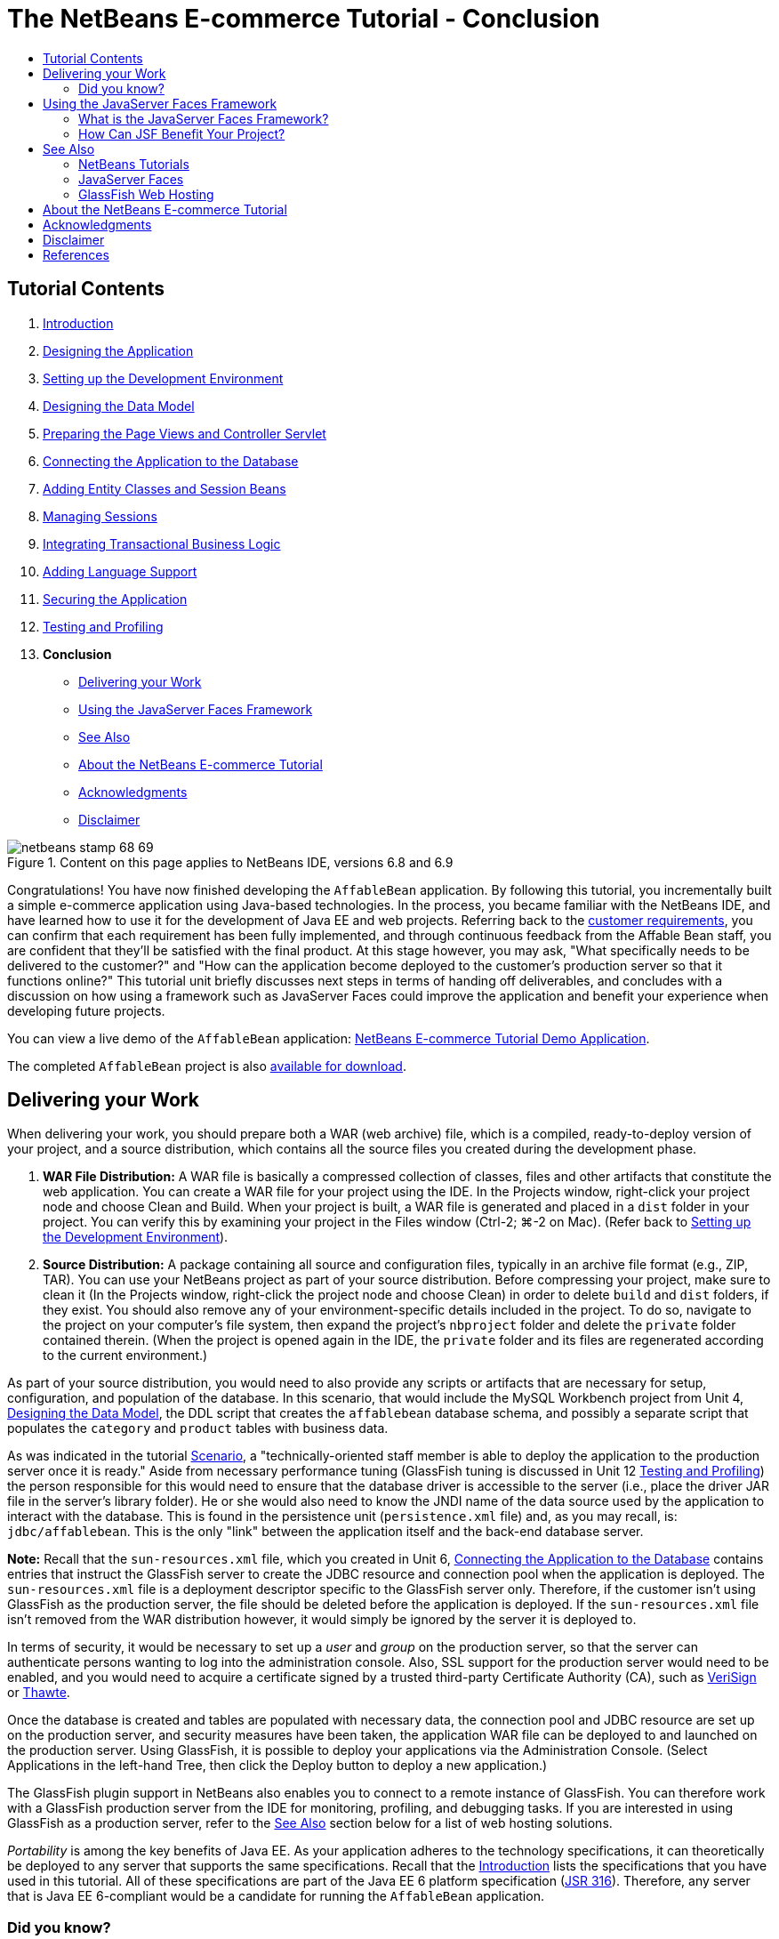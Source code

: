// 
//     Licensed to the Apache Software Foundation (ASF) under one
//     or more contributor license agreements.  See the NOTICE file
//     distributed with this work for additional information
//     regarding copyright ownership.  The ASF licenses this file
//     to you under the Apache License, Version 2.0 (the
//     "License"); you may not use this file except in compliance
//     with the License.  You may obtain a copy of the License at
// 
//       http://www.apache.org/licenses/LICENSE-2.0
// 
//     Unless required by applicable law or agreed to in writing,
//     software distributed under the License is distributed on an
//     "AS IS" BASIS, WITHOUT WARRANTIES OR CONDITIONS OF ANY
//     KIND, either express or implied.  See the License for the
//     specific language governing permissions and limitations
//     under the License.
//

= The NetBeans E-commerce Tutorial - Conclusion
:jbake-type: tutorial
:jbake-tags: tutorials 
:jbake-status: published
:icons: font
:syntax: true
:source-highlighter: pygments
:toc: left
:toc-title:
:description: The NetBeans E-commerce Tutorial - Conclusion - Apache NetBeans
:keywords: Apache NetBeans, Tutorials, The NetBeans E-commerce Tutorial - Conclusion


== Tutorial Contents

1. xref:intro.adoc[+Introduction+]
2. xref:design.adoc[+Designing the Application+]
3. xref:setup-dev-environ.adoc[+Setting up the Development Environment+]
4. xref:data-model.adoc[+Designing the Data Model+]
5. xref:page-views-controller.adoc[+Preparing the Page Views and Controller Servlet+]
6. xref:connect-db.adoc[+Connecting the Application to the Database+]
7. xref:entity-session.adoc[+Adding Entity Classes and Session Beans+]
8. xref:manage-sessions.adoc[+Managing Sessions+]
9. xref:transaction.adoc[+Integrating Transactional Business Logic+]
10. xref:language.adoc[+Adding Language Support+]
11. xref:security.adoc[+Securing the Application+]
12. xref:test-profile.adoc[+Testing and Profiling+]
13. *Conclusion*
* <<deliver,Delivering your Work>>
* <<framework,Using the JavaServer Faces Framework>>
* <<seeAlso,See Also>>
* <<about,About the NetBeans E-commerce Tutorial>>
* <<acknowledge,Acknowledgments>>
* <<disclaimer,Disclaimer>>

image::../../../../images_www/articles/68/netbeans-stamp-68-69.png[title="Content on this page applies to NetBeans IDE, versions 6.8 and 6.9"]

Congratulations! You have now finished developing the `AffableBean` application. By following this tutorial, you incrementally built a simple e-commerce application using Java-based technologies. In the process, you became familiar with the NetBeans IDE, and have learned how to use it for the development of Java EE and web projects. Referring back to the xref:design.adoc#requirements[+customer requirements+], you can confirm that each requirement has been fully implemented, and through continuous feedback from the Affable Bean staff, you are confident that they'll be satisfied with the final product. At this stage however, you may ask, "What specifically needs to be delivered to the customer?" and "How can the application become deployed to the customer's production server so that it functions online?" This tutorial unit briefly discusses next steps in terms of handing off deliverables, and concludes with a discussion on how using a framework such as JavaServer Faces could improve the application and benefit your experience when developing future projects.

You can view a live demo of the `AffableBean` application: link:http://services.netbeans.org/AffableBean/[+NetBeans E-commerce Tutorial Demo Application+].

The completed `AffableBean` project is also link:https://netbeans.org/projects/samples/downloads/download/Samples%252FJavaEE%252Fecommerce%252FAffableBean_complete.zip[+available for download+].



[[deliver]]
== Delivering your Work

When delivering your work, you should prepare both a WAR (web archive) file, which is a compiled, ready-to-deploy version of your project, and a source distribution, which contains all the source files you created during the development phase.

1. *WAR File Distribution:* A WAR file is basically a compressed collection of classes, files and other artifacts that constitute the web application. You can create a WAR file for your project using the IDE. In the Projects window, right-click your project node and choose Clean and Build. When your project is built, a WAR file is generated and placed in a `dist` folder in your project. You can verify this by examining your project in the Files window (Ctrl-2; ⌘-2 on Mac). (Refer back to xref:setup-dev-environ.adoc#run[+Setting up the Development Environment+]).
2. *Source Distribution:* A package containing all source and configuration files, typically in an archive file format (e.g., ZIP, TAR). You can use your NetBeans project as part of your source distribution. Before compressing your project, make sure to clean it (In the Projects window, right-click the project node and choose Clean) in order to delete `build` and `dist` folders, if they exist. You should also remove any of your environment-specific details included in the project. To do so, navigate to the project on your computer's file system, then expand the project's `nbproject` folder and delete the `private` folder contained therein. (When the project is opened again in the IDE, the `private` folder and its files are regenerated according to the current environment.)

As part of your source distribution, you would need to also provide any scripts or artifacts that are necessary for setup, configuration, and population of the database. In this scenario, that would include the MySQL Workbench project from Unit 4, xref:data-model.adoc[+Designing the Data Model+], the DDL script that creates the `affablebean` database schema, and possibly a separate script that populates the `category` and `product` tables with business data.

As was indicated in the tutorial xref:design.adoc#scenario[+Scenario+], a "technically-oriented staff member is able to deploy the application to the production server once it is ready." Aside from necessary performance tuning (GlassFish tuning is discussed in Unit 12 xref:test-profile.adoc#glassFishTune[+Testing and Profiling+]) the person responsible for this would need to ensure that the database driver is accessible to the server (i.e., place the driver JAR file in the server's library folder). He or she would also need to know the JNDI name of the data source used by the application to interact with the database. This is found in the persistence unit (`persistence.xml` file) and, as you may recall, is: `jdbc/affablebean`. This is the only "link" between the application itself and the back-end database server.

*Note:* Recall that the `sun-resources.xml` file, which you created in Unit 6, xref:connect-db.adoc#createConnPoolDataSource[+Connecting the Application to the Database+] contains entries that instruct the GlassFish server to create the JDBC resource and connection pool when the application is deployed. The `sun-resources.xml` file is a deployment descriptor specific to the GlassFish server only. Therefore, if the customer isn't using GlassFish as the production server, the file should be deleted before the application is deployed. If the `sun-resources.xml` file isn't removed from the WAR distribution however, it would simply be ignored by the server it is deployed to.

In terms of security, it would be necessary to set up a _user_ and _group_ on the production server, so that the server can authenticate persons wanting to log into the administration console. Also, SSL support for the production server would need to be enabled, and you would need to acquire a certificate signed by a trusted third-party Certificate Authority (CA), such as link:http://www.verisign.com[+VeriSign+] or link:http://www.thawte.com/[+Thawte+].

Once the database is created and tables are populated with necessary data, the connection pool and JDBC resource are set up on the production server, and security measures have been taken, the application WAR file can be deployed to and launched on the production server. Using GlassFish, it is possible to deploy your applications via the Administration Console. (Select Applications in the left-hand Tree, then click the Deploy button to deploy a new application.)

The GlassFish plugin support in NetBeans also enables you to connect to a remote instance of GlassFish. You can therefore work with a GlassFish production server from the IDE for monitoring, profiling, and debugging tasks. If you are interested in using GlassFish as a production server, refer to the <<seeAlso,See Also>> section below for a list of web hosting solutions.

_Portability_ is among the key benefits of Java EE. As your application adheres to the technology specifications, it can theoretically be deployed to any server that supports the same specifications. Recall that the xref:intro.adoc#jcp[+Introduction+] lists the specifications that you have used in this tutorial. All of these specifications are part of the Java EE 6 platform specification (link:http://jcp.org/en/jsr/summary?id=316[+JSR 316+]). Therefore, any server that is Java EE 6-compliant would be a candidate for running the `AffableBean` application.



=== Did you know?

The NetBeans IDE began as a student project (originally called Xelfi) at Charles University in Prague, Czech Republic in 1996. The goal was to write a Delphi-like Java IDE. Xelfi was the first Java IDE written in Java, with its first pre-releases in 1997.

NetBeans was later purchased by Sun Microsystems in 1999, and shortly thereafter became Sun's first sponsored open source project.

In June 2000, the initial netbeans.org website was launched. You can view an archived version of the site at: link:http://web.archive.org/web/20000815061212/https://netbeans.org/index.html[+http://web.archive.org/web/20000815061212/https://netbeans.org/index.html+]

For more information, see link:https://netbeans.org/about/history.html[+A Brief History of NetBeans+].




[[framework]]
== Using the JavaServer Faces Framework

Having developed a Java web application from scratch puts you in a great position to begin appreciating how a framework can benefit your work. This section briefly introduces the JavaServer Faces (JSF) framework, then examines the advantages of applying the framework to the `AffableBean` application.

* <<whatJSF,What is the JavaServer Faces Framework?>>
* <<benefitJSF,How Can JSF Benefit Your Project?>>


[[whatJSF]]
=== What is the JavaServer Faces Framework?

The JavaServer Faces framework (link:http://jcp.org/en/jsr/detail?id=314[+JSR 314+]) is an integral part of the Java EE platform and aims to facilitate web development by providing the following:

* *a user interface component model:* JSF includes a standard component API, which enables you to use and create custom UI components for your applications. A _UI component_ is a widget that has a specific appearance and guarantees certain behavior. For example, this can be a simple text field that includes built-in data validation and conversion with accompanying error messages, or it can be a complex data table that interacts with a back-end data store and offers scrolling and column sorting for users. Being able to reuse UI components for your application's interface (or acquire custom components from third-party vendors) becomes increasingly important as your application grows in size and complexity.
* *an MVC development infrastructure:* The framework provides a `FacesServlet` which works behind the scenes to dispatch requests to their appropriate handlers (usually _backing beans_ that you create). You author page views using Facelets, the default view handler technology for JSF 2.0. These features, when operating in tandem with JSF's _request processing lifecycle_ (described below), encourage your work to adhere to the MVC paradigm.

The JSF framework manages the request-response cycle by automating events that typically need to occur for each client request. These events are qualified into six distinct phases that are together known as the _JSF request processing lifecycle_. The book, link:http://www.amazon.com/JavaServer-Faces-2-0-Complete-Reference/dp/0071625097/ref=pd_bxgy_b_img_a[+JavaServer Faces 2.0: The Complete Reference+] by Ed Burns and Chris Schalk, describes the lifecycle phases as follows:

[NOTE]
====
_[T]he request processing lifecycle performs all of the necessary back-end processing for which one would otherwise have to write his or her own code. The lifecycle directs the processing of incoming request parameters, and it manages a server-side set of UI components and synchronizes them to what the user sees in a client browser. It also satisfies follow-up requests for images, style sheets, scripts, and other kinds of resources required to complete the rendering of the UI._^<<footnote1,[1]>>^
====

The six lifecycle phases, according to link:http://www.amazon.com/JavaServer-Faces-2-0-Complete-Reference/dp/0071625097/ref=pd_bxgy_b_img_a[+JavaServer Faces 2.0+], are defined as follows:

1. *Create or Restore View:* Restores or creates a server-side component tree (View) in memory to represent the UI information from a client.
2. *Apply Request Values:* Updates the server-side components with fresh data from the client.
3. *Process Validations:* Performs validation and data type conversion on the new data.
4. *Update Model Values:* Updates any server-side Model objects with new data.
5. *Invoke Application:* Invokes any application logic needed to fulfill the request and navigate to a new page if needed.
6. *Render Response:* Saves state and renders a response to the requesting client.^<<footnote2,[2]>>^

image::images/jsf-request-processing-lifecycle.png[title="The JSF request processing lifecycle"]

One important concept of the JSF framework is the server-side UI component tree, or Faces _View_. This component tree is built and maintained in server memory for each client request, and is primarily associated with the first and last phases of the request processing lifecycle depicted above. Consequently, the application is able to maintain state between requests in a way that doesn't involve any manual coding on the part of the developer. In other words, the request processing lifecycle handles synchronization between the server-side View and that which is presented to the client. This enables you, the Java web developer, to focus on code that is specific to your business problem.


[[benefitJSF]]
=== How Can JSF Benefit Your Project?

To understand JSF's benefits, let's take a second look at the `AffableBean` project and consider how the framework could be applied.


==== Strong Templating Support

Rather than creating your application page views in JSP pages, you'd be using Facelets technology instead.^<<footnote3,[3]>>^ Facelets is a first-rate templating technology that enables you to maximize markup reuse and reduce redundancy in your page views. Also, because Facelets pages use the `.xhtml` file extension, you are able prepare views using standard XHTML syntax.

In the `AffableBean` project, we took measures to reduce redundancy by factoring out the header and footer markup for all page views into separate JSP fragment files, and then included them in views by using the `<include-prelude>` and `<include-coda>` elements in the deployment descriptor. Aside from the header, the layouts for each of the application's five page views were unique. However, many websites maintain the same layout across multiple pages. This is where templating comes in especially handy.

With Facelets templating, you have more control over which portions of markup get displayed for individual page views. For example, you could create a template layout that is common to all page views, and insert view-specific content into the template to render your views. In this manner, you could specify a title for each page view. (Notice that in the `AffableBean` application, the title remains the same for all page views.)


==== No Need to Handle Incoming Request Parameters

Upon reexamining the `AffableBean`'s `ControllerServlet`, you can see that each time we implemented code for the supported URL patterns, it was necessary to manually extract user parameters using the `request`'s `getParameter` method. When working in JSF, you often create _backing beans_, which are Java classes that are conceptually bound to a specific page view. Parameters are automatically extracted from a request (during phase 2 of the <<lifecyclePhases,request processing lifecycle>>), and set as properties for the backing bean. JSF also takes care of casting the `String` values of your request parameters into the types that you have defined for your backing bean properties. For example, if you have a property defined as an `int`, and your incoming request parameter is a `String` whose value is "`33`", JSF automatically converts the value to an `int` before storing it in the backing bean.


==== No Need to Programmatically Configure Navigation

In order to set up navigation, we followed a certain pattern when implementing the `ControllerServlet`: For each incoming request, the `getServletPath` method is called to determine the requested URL pattern. After logic related to the URL pattern is performed, a `RequestDispatcher` is attained, and the request is forwarded to the appropriate page view. In numerous cases, the appropriate page view is specified by hard-coding the path using the `userPath` variable.

None of this is necessary when using JSF - navigation is handled by the framework. Your job would be to either associate page views with URL patterns and any logical outcomes using a Faces configuration file, or take advantage of JSF 2.0's _implicit navigation_ feature, which automatically forwards a request to a view that has the same name as the requested URL pattern.


==== Built-in Validation Support

JavaServer Faces provides built-in server-side validation support. In the `AffableBean` project, we created a `Validator` class and manually coded logic to perform all validation. Using JSF, server-side validation would automatically occur at phase 3 of the <<lifecyclePhases,request processing lifecycle>>.

It would be worthwhile to take advantage of this validation for the `AffableBean` checkout form, however some preliminary steps would be in order. Specifically, the HTML markup for form elements would need to be replaced with comparable tags from JSF's link:https://javaserverfaces.dev.java.net/nonav/docs/2.0/vdldocs/facelets/h/tld-summary.html[+Standard HTML Library+]. This step converts the form elements into JSF UI components, which we can then specify validation actions on using JSF's link:https://javaserverfaces.dev.java.net/nonav/docs/2.0/vdldocs/facelets/f/tld-summary.html[+Core Library+]. To give an idea, the side-by-side comparison below demonstrates an adaptation of the checkout form's "name" field.

|===
|*HTML Markup*

[source,xml]
----

<label for="name">name:</label>
<input type="text"
       id="name"
       size="30"
       maxlength="45"
       value="${param.name}" />

<c:if test="${!empty nameError}">
    Value is required.
</c:if>
----
 |*JSF HTML Tag Library*

[source,xml]
----

<h:outputLabel value="name: " for="name">
    <h:inputText id="name"
                 size="30"
                 maxlength="45"
                 *required="true"*
                 value="#{checkoutBean.name}" />
</h:outputLabel>

<h:message for="name" />
                        
----
 
|===

The `<h:outputLabel>` tag renders as an HTML `<label>` tag, whereas `<h:inputText>` renders as an `<input>` tag whose `type` is set to "`text`". Note the `required` attribute, which is set to `true` (shown in *bold*). This is all that's needed to ensure that the field is not left blank by the user. The `<h:message>` tag identifies the location where any validation error messages for the field should display. JSF's default error message for a field that requires user input is, "Value is required."

Continuing with the example, if we wanted to check whether input for the field hasn't exceeded 45 characters, we could apply the `<f:validateLength>` tag.


[source,xml]
----

<h:outputLabel value="name: " for="name">
    <h:inputText id="name"
                 size="30"
                 maxlength="45"
                 required="true"
                 value="#{checkoutBean.name}">

        *<f:validateLength maximum="45" />*
    </h:inputText>
</h:outputLabel>

<h:message for="name" />
----


==== Well-Defined Division of Labor

As stated in the link:http://download.oracle.com/javaee/6/tutorial/doc/bnapj.html[+Java EE 6 Tutorial+], "One of the greatest advantages of JavaServer Faces technology is that it offers a clean separation between behavior and presentation for web applications." If you are working on a large project that involves a team of developers, the framework functions as a blueprint which allows team members to focus on different areas of development simultaneously. For example, front-end developers can implement page views using tags from JSF's HTML Library, while programmers responsible for implementing component logic and behavior can "plug their work into" existing HTML library tags.


==== Ability to Render the View with Other Markup Languages

Suppose that the Affable Bean staff commission you at a later point to prepare a mobile version of their site, so users can access it using a hand-held device. JSF APIs are a flexible rendering technology that enable you to attach multiple renderers to the component tree (i.e., View) of a JSF-enabled application. In other words, it is possible to create custom components that, for example, render HTML when requested by a browser, or WML when requested by a PDA.

xref:../../../../community/mailing-lists.adoc[Send Feedback on This Tutorial]


[[seeAlso]]
== See Also


=== NetBeans Tutorials

*Community-Contributed Extensions of E-commerce Tutorial*

* link:http://netbeans.dzone.com/nb-hierarchical-web-services[+Hierarchical Web Service Development with NetBeans IDE+] by Jayasurya Venug

*JavaServer Faces*

* xref:../../web/jsf20-support.adoc[+JSF 2.0 Support in NetBeans IDE+]
* xref:../../web/jsf20-intro.adoc[+Introduction to JavaServer Faces 2.0+]
* xref:../../web/jsf20-crud.adoc[+Generating a JavaServer Faces 2.0 CRUD Application from a Database+]
* xref:../../../samples/scrum-toys.adoc[+Scrum Toys - The JSF 2.0 Complete Sample Application+]

*Contexts and Dependency Injection*

* xref:../cdi-intro.adoc[+Getting Started with Contexts and Dependency Injection and JSF 2.0+]
* xref:../cdi-inject.adoc[+Working with Injection and Qualifiers in CDI+]
* xref:../cdi-validate.adoc[+Applying @Alternative Beans and Lifecycle Annotations+]
* xref:../cdi-events.adoc[+Working with Events in CDI+]


=== JavaServer Faces

* *Product Page:* link:http://www.oracle.com/technetwork/java/javaee/javaserverfaces-139869.html[+JavaServer Faces Technology+]
* *Specification Download:* link:http://jcp.org/aboutJava/communityprocess/final/jsr314/index.html[+JSR 314: JavaServer Faces 2.0+]
* *Reference Implementation:* link:https://javaserverfaces.dev.java.net/[+GlassFish: Project Mojarra+]
* *Official Forum:* link:http://forums.sun.com/forum.jspa?forumID=427[+Web Tier APIs - JavaServer Faces+]
* link:http://download.oracle.com/javaee/6/tutorial/doc/bnaph.html[+The Java EE 6 Tutorial - Chapter 4: JavaServer Faces Technology+]
* link:http://download.oracle.com/javaee/6/tutorial/doc/giepx.html[+The Java EE 6 Tutorial - Chapter 5: Introduction to Facelets+]
* link:http://www.amazon.com/JavaServer-Faces-2-0-Complete-Reference/dp/0071625097/ref=pd_bxgy_b_img_a[+JavaServer Faces 2.0: The Complete Reference+] [Book]
* link:http://www.amazon.com/Core-JavaServer-Faces-David-Geary/dp/0137012896/ref=pd_bxgy_b_img_b[+Core JavaServer Faces+] [Book]
* link:http://www.amazon.com/JSF-2-0-Cookbook-Anghel-Leonard/dp/1847199526/ref=pd_sim_b_2[+JSF 2.0 Cookbook+] [Book]
* link:http://refcardz.dzone.com/refcardz/javaserver-faces-20[+JSF 2.0 Refcard+]


=== GlassFish Web Hosting

* link:http://www.joyent.com/[+Joyent Cloud Hosting+]
* link:http://www.eapps.com/applications/glassfish-hosting.php[+eApps Hosting+]
* link:http://www.visionwebhosting.net/glassfish-hosting.html[+Vision Web Hosting+]
* link:http://www.jspzone.net/glassfish_hosting.htm[+[DE]SYSTEMS+]
* link:http://www.jspzone.net/glassfish_hosting.htm[+JSPZone+]



[[about]]
== About the NetBeans E-commerce Tutorial

image::images/logo.png[] 

The NetBeans E-commerce Tutorial and sample application were conceived of and written by Troy Giunipero. The application began as a project arising out of Sun's link:http://research.sun.com/SEED/[+SEED program+], and was developed from January 2009 to November 2010. The tutorial was prepared as part of ongoing efforts to provide documentation for the IDE's xref:../../java-ee.adoc[+Java EE &amp; Java Web Learning Trail+].




[[acknowledge]]
== Acknowledgments

Many people have helped with this project. I am especially grateful to following individuals for their help, support and contributions:

* Ed Burns, who was my SEED mentor, for his patience and guidance, and his willingness to share his technical expertise in our numerous discussions concerning Java web technologies.
* My managers, Patrick Keegan, for originally approving this project, and David Lindt, who showed continuous support.
* David Konecny and Andrei Badea for their invaluable help and advice, especially in regard Java Persistence, working with EclipseLink, and integrating EE 6 technologies.
* Don McKinney for providing the three beautiful diagrams used in xref:design.adoc[+Designing the Application+].
* Eric Jendrock and the Java EE Tutorial team, for granting permission to adapt and reproduce diagrams from the Java EE 5 Tutorial. Diagrams were used in xref:security.adoc[+Securing the Application+], and are based on link:http://download.oracle.com/javaee/5/tutorial/doc/bnbxj.html#bnbxl[+Figure 28-6: Mapping Roles to Users and Groups+] and link:http://download.oracle.com/javaee/5/tutorial/doc/bncbe.html#gexfa[+Figure 30-3: Form-Based Authentication+].
* Jan Pirek, for coordinating and setting up necessary resources to make the link:http://services.netbeans.org/AffableBean/[+live demo+] a reality.
* Ondrej Panek for providing a Czech translation of text used in the sample application.
* Also, special thanks to link:http://www.flickr.com/photos/cobalt/[+cobalt123+] for graciously permitting usage of several photos, including link:http://www.flickr.com/photos/cobalt/46523149/[+Fresh Picks+] and link:http://www.flickr.com/photos/cobalt/1441879742/[+Give Us Our Daily Bread #1+].



[[disclaimer]]
== Disclaimer

This tutorial and sample application are solely available for educative purposes. Although the sample application demonstrates a real-world scenario, there are several aspects that are decidedly not "real-world". For example, e-commerce sites do not typically store customer credit card details, but allow payment to be managed by a reputable third-party service, such as link:https://www.paypal.com[+PayPal+] or link:http://www.rbsworldpay.com/[+WorldPay+]. Furthermore, although not discussed in the tutorial, customer trust is a hard-earned commodity. An e-commerce site's privacy policy, as well as the terms and conditions surrounding placed orders should be made easily available to customers and site visitors.

The sample application and project snapshots are provided "AS IS," without a warranty of any kind. If you aim to use or modify this software for your own purposes, please comply with the license presented at link:http://developers.sun.com/berkeley_license.html[+http://developers.sun.com/berkeley_license.html+].



== References

1. <<1,^>> Adapted from link:http://www.amazon.com/JavaServer-Faces-2-0-Complete-Reference/dp/0071625097/ref=pd_bxgy_b_img_a[+JavaServer Faces 2.0: The Complete Reference+], Chapter 3: The JavaServer Faces Request Processing Lifecycle.
2. <<2,^>> Ibid.
3. <<3,^>> You can certainly use JavaServer Pages in a JSF application. Facelets is the default view handler technology for JSF version 2.0. For previous JSF versions, the default is JSP. In fact, when creating a new JSF 2.0 project in the IDE, you are able to specify the view technology you want to use (Facelets or JSP).
